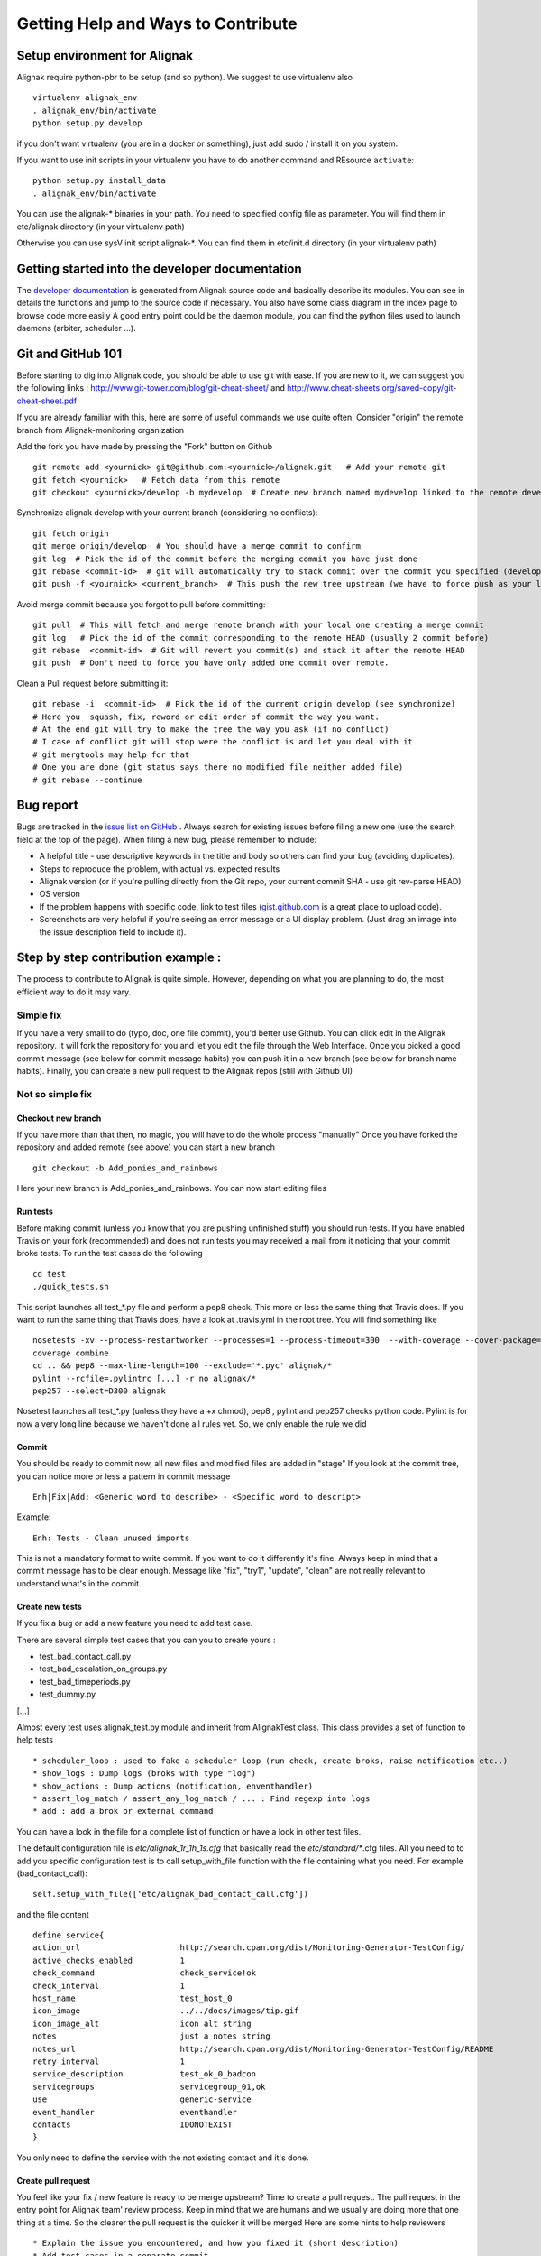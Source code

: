 .. _contributing/how-to-contribute:

===================================
Getting Help and Ways to Contribute
===================================


Setup environment for Alignak
=============================

Alignak require python-pbr to be setup (and so python). We suggest to use virtualenv also ::

  virtualenv alignak_env
  . alignak_env/bin/activate
  python setup.py develop

if you don't want virtualenv (you are in a docker or something), just add sudo / install it on you system.

If you want to use init scripts in your virtualenv you have to do another command and REsource ``activate``::

  python setup.py install_data
  . alignak_env/bin/activate



You can use the alignak-* binaries in your path. You need to specified config file as parameter.
You will find them in etc/alignak directory (in your virtualenv path)

Otherwise you can use sysV init script alignak-*.
You can find them in etc/init.d directory (in your virtualenv path)



Getting started into the developer documentation
================================================

The `developer documentation`_ is generated from Alignak source code and basically describe its modules.
You can see in details the functions and jump to the source code if necessary. You also have some class diagram in the index page to browse code more easily
A good entry point could be the daemon module, you can find the python files used to launch daemons (arbiter, scheduler ...).



Git and GitHub 101
==================

Before starting to dig into Alignak code, you should be able to use git with ease. If you are new to it, we can suggest you the following links : http://www.git-tower.com/blog/git-cheat-sheet/ and http://www.cheat-sheets.org/saved-copy/git-cheat-sheet.pdf

If you are already familiar with this, here are some of useful commands we use quite often.
Consider "origin" the remote branch from Alignak-monitoring organization

Add the fork you have made by pressing the "Fork" button on Github ::

  git remote add <yournick> git@github.com:<yournick>/alignak.git   # Add your remote git
  git fetch <yournick>   # Fetch data from this remote
  git checkout <yournick>/develop -b mydevelop  # Create new branch named mydevelop linked to the remote develop branch of you fork


Synchronize alignak develop with your current branch (considering no conflicts)::

  git fetch origin
  git merge origin/develop  # You should have a merge commit to confirm
  git log  # Pick the id of the commit before the merging commit you have just done
  git rebase <commit-id>  # git will automatically try to stack commit over the commit you specified (develop HEAD)
  git push -f <yournick> <current_branch>  # This push the new tree upstream (we have to force push as your local and remote have drifted)


Avoid merge commit because you forgot to pull before committing::

  git pull  # This will fetch and merge remote branch with your local one creating a merge commit
  git log   # Pick the id of the commit corresponding to the remote HEAD (usually 2 commit before)
  git rebase  <commit-id>  # Git will revert you commit(s) and stack it after the remote HEAD
  git push  # Don't need to force you have only added one commit over remote.


Clean a Pull request before submitting it::

  git rebase -i  <commit-id>  # Pick the id of the current origin develop (see synchronize)
  # Here you  squash, fix, reword or edit order of commit the way you want.
  # At the end git will try to make the tree the way you ask (if no conflict)
  # I case of conflict git will stop were the conflict is and let you deal with it
  # git mergtools may help for that
  # One you are done (git status says there no modified file neither added file)
  # git rebase --continue



Bug report
==========

Bugs are tracked in the `issue list on GitHub`_ . Always search for existing issues before filing a new one (use the search field at the top of the page).
When filing a new bug, please remember to include:

*	A helpful title - use descriptive keywords in the title and body so others can find your bug (avoiding duplicates).
*	Steps to reproduce the problem, with actual vs. expected results
*	Alignak version (or if you're pulling directly from the Git repo, your current commit SHA - use git rev-parse HEAD)
*	OS version
*	If the problem happens with specific code, link to test files (`gist.github.com`_  is a great place to upload code).
*	Screenshots are very helpful if you're seeing an error message or a UI display problem. (Just drag an image into the issue description field to include it).



Step by step contribution example :
===================================

The process to contribute to Alignak is quite simple. However, depending on what you are planning to do, the most efficient way to do it may vary.

Simple fix
----------
If you have a very small to do (typo, doc, one file commit), you'd better use Github. You can click edit in the Alignak repository.
It will fork the repository for you and let you edit the file through the Web Interface.
Once you picked a good commit message (see below for commit message habits) you can push it in a new branch (see below for branch name habits).
Finally, you can create a new pull request to the Alignak repos (still with Github UI)


Not so simple fix
-----------------

Checkout new branch
~~~~~~~~~~~~~~~~~~~
If you have more than that then, no magic, you will have to do the whole process "manually"
Once you have forked the repository and added remote (see above) you can start a new branch ::

  git checkout -b Add_ponies_and_rainbows

Here your new branch is Add_ponies_and_rainbows. You can now start editing files

Run tests
~~~~~~~~~
Before making commit (unless you know that you are pushing unfinished stuff) you should run tests.
If you have enabled Travis on your fork (recommended) and does not run tests you may received a mail from it noticing that your commit broke tests.
To run the test cases do the following ::

  cd test
  ./quick_tests.sh

This script launches all test_*.py file and perform a pep8 check. This more or less the same thing that Travis does.
If you want to run the same thing that Travis does, have a look at .travis.yml in the root tree.
You will find something like ::

  nosetests -xv --process-restartworker --processes=1 --process-timeout=300  --with-coverage --cover-package=alignak
  coverage combine
  cd .. && pep8 --max-line-length=100 --exclude='*.pyc' alignak/*
  pylint --rcfile=.pylintrc [...] -r no alignak/*
  pep257 --select=D300 alignak

Nosetest launches all test_*.py (unless they have a +x chmod), pep8 , pylint and pep257 checks python code.
Pylint is for now a very long line because we haven't done all rules yet. So, we only enable the rule we did


Commit
~~~~~~
You should be ready to commit now, all new files and modified files are added in "stage"
If you look at the commit tree, you can notice more or less a pattern in commit message ::

  Enh|Fix|Add: <Generic word to describe> - <Specific word to descript>

Example::

  Enh: Tests - Clean unused imports

This is not a mandatory format to write commit. If you want to do it differently it's fine.
Always keep in mind that a commit message has to be clear enough.
Message like "fix", "try1", "update", "clean" are not really relevant to understand what's in the commit.


Create new tests
~~~~~~~~~~~~~~~~
If you fix a bug or add a new feature you need to add test case.

There are several simple test cases that you can you to create yours :

* test_bad_contact_call.py
* test_bad_escalation_on_groups.py
* test_bad_timeperiods.py
* test_dummy.py
[...]

Almost every test uses alignak_test.py module and inherit from AlignakTest class. This class provides a set of function to help tests ::

* scheduler_loop : used to fake a scheduler loop (run check, create broks, raise notification etc..)
* show_logs : Dump logs (broks with type "log")
* show_actions : Dump actions (notification, enventhandler)
* assert_log_match / assert_any_log_match / ... : Find regexp into logs
* add : add a brok or external command


You can have a look in the file for a complete list of function or have a look in other test files.

The default configuration file is *etc/alignak_1r_1h_1s.cfg* that basically read the *etc/standard/**.cfg files.
All you need to to add you specific configuration test is to call setup_with_file function with the file containing what you need.
For example (bad_contact_call)::

  self.setup_with_file(['etc/alignak_bad_contact_call.cfg'])

and the file content ::

  define service{
  action_url                     http://search.cpan.org/dist/Monitoring-Generator-TestConfig/
  active_checks_enabled          1
  check_command                  check_service!ok
  check_interval                 1
  host_name                      test_host_0
  icon_image                     ../../docs/images/tip.gif
  icon_image_alt                 icon alt string
  notes                          just a notes string
  notes_url                      http://search.cpan.org/dist/Monitoring-Generator-TestConfig/README
  retry_interval                 1
  service_description            test_ok_0_badcon
  servicegroups                  servicegroup_01,ok
  use                            generic-service
  event_handler                  eventhandler
  contacts			 IDONOTEXIST
  }

You only need to define the service with the not existing contact and it's done.


Create pull request
~~~~~~~~~~~~~~~~~~~
You feel like your fix / new feature is ready to be merge upstream? Time to create a pull request.
The pull request in the entry point for Alignak team' review process.
Keep in mind that we are humans and we usually are doing more that one thing at a time. So the clearer the pull request is the quicker it will be merged
Here are some hints to help reviewers ::

* Explain the issue you encountered, and how you fixed it (short description)
* Add test cases in a separate commit
* Link any Github issue it is related to (if you fix an issue for example)
* Mention any limitations of your imlpementation
* Mention any removal of supported feature


If you run the test previously you should see that Travis managed to build successfully. If not you will get an email.
Travis should passed in order to merge the pull request. Reviewers may not look at your pull request if build is broken.

.. tip:: You don't need such details for a typo / doc fix.



Release TODO list :
===================
Here are few thing to check when doing a release

* Commit Changelog

* Merge and tag
  ::

  VERSION="X.Y"
  git checkout master && git merge develop && git tag $VERSION
  git push

* Update packaging

* Upload package

* Send mail on user lists

* Send news on social networks (Twitter, website etc)

.. _developer documentation: https://alignak.readthedocs.org/
.. _issue list on GitHub: https://github.com/Alignak-monitoring/alignak/issues/
.. _gist.github.com: https://gist.github.com/


